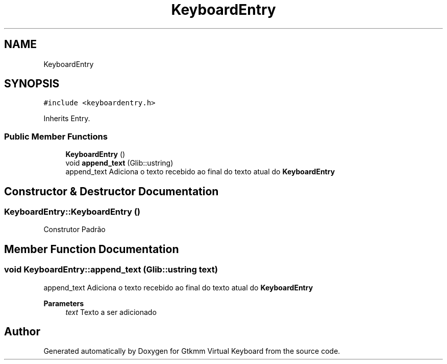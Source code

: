 .TH "KeyboardEntry" 3 "Tue Feb 4 2020" "Version 1.0.0-alpha" "Gtkmm Virtual Keyboard" \" -*- nroff -*-
.ad l
.nh
.SH NAME
KeyboardEntry
.SH SYNOPSIS
.br
.PP
.PP
\fC#include <keyboardentry\&.h>\fP
.PP
Inherits Entry\&.
.SS "Public Member Functions"

.in +1c
.ti -1c
.RI "\fBKeyboardEntry\fP ()"
.br
.ti -1c
.RI "void \fBappend_text\fP (Glib::ustring)"
.br
.RI "append_text Adiciona o texto recebido ao final do texto atual do \fBKeyboardEntry\fP "
.in -1c
.SH "Constructor & Destructor Documentation"
.PP 
.SS "KeyboardEntry::KeyboardEntry ()"
Construtor Padrão 
.SH "Member Function Documentation"
.PP 
.SS "void KeyboardEntry::append_text (Glib::ustring text)"

.PP
append_text Adiciona o texto recebido ao final do texto atual do \fBKeyboardEntry\fP 
.PP
\fBParameters\fP
.RS 4
\fItext\fP Texto a ser adicionado 
.RE
.PP


.SH "Author"
.PP 
Generated automatically by Doxygen for Gtkmm Virtual Keyboard from the source code\&.
